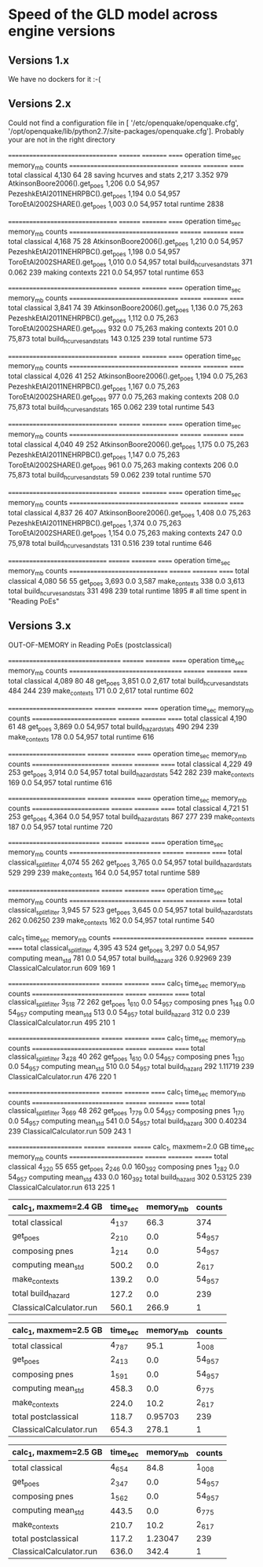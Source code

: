 * Speed of the GLD model across engine versions

** Versions 1.x

We have no dockers for it :-(

** Versions 2.x

# sudo docker run --entrypoint bash --rm -ti -v $HOME:/io openquake/engine:2.2
# oq run /io/GLD.zip; oq show performance # Jan 23, 2017
Could not find a configuration file in [
 '/etc/openquake/openquake.cfg',
 '/opt/openquake/lib/python2.7/site-packages/openquake.cfg'].
Probably your are not in the right directory

# sudo docker run --entrypoint bash --rm -ti -v $HOME:/io openquake/engine:2.3
# oq run /io/GLD.zip; oq show performance # Feb 23, 2017
================================= ======== ========= ======
operation                         time_sec memory_mb counts
================================= ======== ========= ======
total classical                   4,130    64        28    
saving hcurves and stats          2,217    3.352     979   
AtkinsonBoore2006().get_poes      1,206    0.0       54,957
PezeshkEtAl2011NEHRPBC().get_poes 1,194    0.0       54,957
ToroEtAl2002SHARE().get_poes      1,003    0.0       54,957
total runtime 2838

# sudo docker run --entrypoint bash --rm -ti -v $HOME:/io openquake/engine:2.4
# oq run /io/GLD.zip; oq show performance # May 25, 2017
================================= ======== ========= ======
operation                         time_sec memory_mb counts
================================= ======== ========= ======
total classical                   4,168    75        28    
AtkinsonBoore2006().get_poes      1,210    0.0       54,957
PezeshkEtAl2011NEHRPBC().get_poes 1,198    0.0       54,957
ToroEtAl2002SHARE().get_poes      1,010    0.0       54,957
total build_hcurves_and_stats     371      0.062     239   
making contexts                   221      0.0       54,957
total runtime 653

# sudo docker run --entrypoint bash --rm -ti -v $HOME:/io openquake/engine:2.5
# oq run /io/GLD.zip; oq show performance # Jun 14, 2017
================================= ======== ========= ======
operation                         time_sec memory_mb counts
================================= ======== ========= ======
total classical                   3,841    74        39    
AtkinsonBoore2006().get_poes      1,136    0.0       75,263
PezeshkEtAl2011NEHRPBC().get_poes 1,112    0.0       75,263
ToroEtAl2002SHARE().get_poes      932      0.0       75,263
making contexts                   201      0.0       75,873
total build_hcurves_and_stats     143      0.125     239   
total runtime 573

# sudo docker run --entrypoint bash --rm -ti -v $HOME:/io openquake/engine:2.6
# oq run /io/GLD.zip; oq show performance # Sep 25, 2017
================================= ======== ========= ======
operation                         time_sec memory_mb counts
================================= ======== ========= ======
total classical                   4,026    41        252   
AtkinsonBoore2006().get_poes      1,194    0.0       75,263
PezeshkEtAl2011NEHRPBC().get_poes 1,167    0.0       75,263
ToroEtAl2002SHARE().get_poes      977      0.0       75,263
making contexts                   208      0.0       75,873
total build_hcurves_and_stats     165      0.062     239   
total runtime 543

# sudo docker run --entrypoint bash --rm -ti -v $HOME:/io openquake/engine:2.7
# oq run /io/GLD.zip; oq show performance # Oct 19, 2017
================================= ======== ========= ======
operation                         time_sec memory_mb counts
================================= ======== ========= ======
total classical                   4,040    49        252   
AtkinsonBoore2006().get_poes      1,175    0.0       75,263
PezeshkEtAl2011NEHRPBC().get_poes 1,147    0.0       75,263
ToroEtAl2002SHARE().get_poes      961      0.0       75,263
making contexts                   206      0.0       75,873
total build_hcurves_and_stats     59       0.062     239   
total runtime 570

# sudo docker run --entrypoint bash --rm -ti -v $HOME:/io openquake/engine:2.8
# oq run /io/GLD.zip; oq show performance # Nov 29, 2017
================================= ======== ========= ======
operation                         time_sec memory_mb counts
================================= ======== ========= ======
total classical                   4,837    26        407   
AtkinsonBoore2006().get_poes      1,408    0.0       75,263
PezeshkEtAl2011NEHRPBC().get_poes 1,374    0.0       75,263
ToroEtAl2002SHARE().get_poes      1,154    0.0       75,263
making contexts                   247      0.0       75,978
total build_hcurves_and_stats     131      0.516     239   
total runtime 646

# sudo docker run --entrypoint bash --rm -ti -v $HOME:/io openquake/engine:2.9
# oq run /io/GLD.zip; oq show performance # Feb 26, 2018 
============================== ======== ========= ======
operation                      time_sec memory_mb counts
============================== ======== ========= ======
total classical                4,080    56        55    
get_poes                       3,693    0.0       3,587 
make_contexts                  338      0.0       3,613 
total build_hcurves_and_stats  331      498       239   
total runtime 1895 # all time spent in "Reading PoEs"

** Versions 3.x

# sudo docker run --entrypoint bash --rm -ti -v $HOME:/io openquake/engine:3.0
# oq run /io/GLD.zip; oq show performance # Apr 9, 2018
OUT-OF-MEMORY in Reading PoEs (postclassical)
# sudo docker run --entrypoint bash --rm -ti -v $HOME:/io openquake/engine:3.1
# oq run /io/GLD.zip; oq show performance # Jun 1, 2018
================================== ======== ========= ======
operation                          time_sec memory_mb counts
================================== ======== ========= ======
total classical                    4,089    80        48    
get_poes                           3,851    0.0       2,617 
total build_hcurves_and_stats      484      244       239   
make_contexts                      171      0.0       2,617 
total runtime 602

# sudo docker run --rm -ti -v $HOME:/io openquake/engine:3.2 "oq run /io/GLD.zip; oq show performance"
# Sep 6, 2018
========================== ======== ========= ======
operation                  time_sec memory_mb counts
========================== ======== ========= ======
total classical            4,190    61        48    
get_poes                   3,869    0.0       54,957
total build_hazard_stats   490      294       239   
make_contexts              178      0.0       54,957
total runtime 616

# sudo docker run --rm -ti -v $HOME:/io openquake/engine:3.3 "oq run /io/GLD.zip; oq show performance"
# Jan 7, 2019
======================== ======== ========= ======
operation                time_sec memory_mb counts
======================== ======== ========= ======
total classical          4,229    49        253   
get_poes                 3,914    0.0       54,957
total build_hazard_stats 542      282       239   
make_contexts            169      0.0       54,957
total runtime 616

# sudo docker run --rm -ti -v $HOME:/io openquake/engine:3.4 "oq run /io/GLD.zip; oq show performance"
# Mar 18, 2019
======================== ======== ========= ======
operation                time_sec memory_mb counts
======================== ======== ========= ======
total classical          4,721    51        253   
get_poes                 4,364    0.0       54,957
total build_hazard_stats 867      277       239   
make_contexts            187      0.0       54,957
total runtime 720

# sudo docker run --rm -ti -v $HOME:/io openquake/engine:3.5 "oq run /io/GLD.zip; oq show performance"
# May 13, 2019
============================ ======== ========= ======
operation                    time_sec memory_mb counts
============================ ======== ========= ======
total classical_split_filter 4,074    55        262   
get_poes                     3,765    0.0       54,957
total build_hazard_stats     529      299       239   
make_contexts                164      0.0       54,957
total runtime 589

# sudo docker run --rm -ti -v $HOME:/io openquake/engine:3.6 "oq run /io/GLD.zip; oq show performance"
# Jul 16, 2019
============================ ======== ========= ======
operation                    time_sec memory_mb counts
============================ ======== ========= ======
total classical_split_filter 3,945    57        523   
get_poes                     3,645    0.0       54,957
total build_hazard_stats     262      0.06250   239   
make_contexts                162      0.0       54,957
total runtime 540

# sudo docker run --rm -ti -v $HOME:/io openquake/engine:3.7 "oq run /io/GLD.zip; oq show performance"
# Sep 26, 2019
calc_1                       time_sec memory_mb counts
============================ ======== ========= ======
total classical_split_filter 4,395    43        524   
get_poes                     3,297    0.0       54,957
computing mean_std           781      0.0       54,957
total build_hazard           326      0.92969   239   
ClassicalCalculator.run      609      169       1     

# sudo docker run --rm -ti -v $HOME:/io openquake/engine:3.8 "oq run /io/GLD.zip; oq show performance"
# Jan 20, 2020
============================ ======== ========= ======
calc_1                       time_sec memory_mb counts
============================ ======== ========= ======
total classical_split_filter 3_518    72        262   
get_poes                     1_610    0.0       54_957
composing pnes               1_148    0.0       54_957
computing mean_std           513      0.0       54_957
total build_hazard           312      0.0       239   
ClassicalCalculator.run      495      210       1     

# sudo docker run --rm -ti -v $HOME:/io openquake/engine:3.9 "oq run /io/GLD.zip; oq show performance"
# Apr 27, 2020
============================ ======== ========= ======
calc_1                       time_sec memory_mb counts
============================ ======== ========= ======
total classical_split_filter 3_428    40        262   
get_poes                     1_610    0.0       54_957
composing pnes               1_130    0.0       54_957
computing mean_std           510      0.0       54_957
total build_hazard           292      1.11719   239   
ClassicalCalculator.run      476      220       1     

# sudo docker run --rm -ti -v $HOME:/io openquake/engine:3.10 "oq run /io/GLD.zip; oq show performance"
# Sep 29, 2020
============================ ======== ========= ======
calc_1                       time_sec memory_mb counts
============================ ======== ========= ======
total classical_split_filter 3_669    48        262   
get_poes                     1_779    0.0       54_957
composing pnes               1_170    0.0       54_957
computing mean_std           541      0.0       54_957
total build_hazard           300      0.40234   239   
ClassicalCalculator.run      509      243       1     

# sudo docker run --rm -ti -v $HOME:/io openquake/engine:3.11 "oq run /io/GLD.zip; oq show performance"
# Feb 23, 2021
======================= ======== ========= =======
calc_1, maxmem=2.0 GB   time_sec memory_mb counts 
======================= ======== ========= =======
total classical         4_320    55        655    
get_poes                2_246    0.0       160_392
composing pnes          1_282    0.0       54_957 
computing mean_std      433      0.0       160_392
total build_hazard      302      0.53125   239    
ClassicalCalculator.run 613      225       1      

# sudo docker run --rm -ti -v $HOME:/io openquake/engine:3.12 "oq run /io/GLD.zip; oq show performance"
# Sep 6, 2021, speedup in build_hazard even without numba
| calc_1, maxmem=2.4 GB   | time_sec | memory_mb | counts |
|-------------------------+----------+-----------+--------|
| total classical         | 4_137    | 66.3      | 374    |
| get_poes                | 2_210    | 0.0       | 54_957 |
| composing pnes          | 1_214    | 0.0       | 54_957 |
| computing mean_std      | 500.2    | 0.0       | 2_617  |
| make_contexts           | 139.2    | 0.0       | 54_957 |
| total build_hazard      | 127.2    | 0.0       | 239    |
| ClassicalCalculator.run | 560.1    | 266.9     | 1      |

# sudo docker run --rm -ti -v $HOME:/io openquake/engine:3.13 "oq run /io/GLD.zip; oq show performance"
# Jan 25, 2022, regression
| calc_1, maxmem=2.5 GB      | time_sec | memory_mb | counts |
|----------------------------+----------+-----------+--------|
| total classical            | 4_787    | 95.1      | 1_008  |
| get_poes                   | 2_413    | 0.0       | 54_957 |
| composing pnes             | 1_591    | 0.0       | 54_957 |
| computing mean_std         | 458.3    | 0.0       | 6_775  |
| make_contexts              | 224.0    | 10.2      | 2_617  |
| total postclassical        | 118.7    | 0.95703   | 239    |
| ClassicalCalculator.run    | 654.3    | 278.1     | 1      |

# sudo docker run --rm -ti -v $HOME:/io openquake/engine:3.14 "oq run /io/GLD.zip; oq show performance"
# Apr 12, 2022
| calc_1, maxmem=2.5 GB      | time_sec | memory_mb | counts |
|----------------------------+----------+-----------+--------|
| total classical            | 4_654    | 84.8      | 1_008  |
| get_poes                   | 2_347    | 0.0       | 54_957 |
| composing pnes             | 1_562    | 0.0       | 54_957 |
| computing mean_std         | 443.5    | 0.0       | 6_775  |
| make_contexts              | 210.7    | 10.2      | 2_617  |
| total postclassical        | 117.2    | 1.23047   | 239    |
| ClassicalCalculator.run    | 636.0    | 342.4     | 1      |
